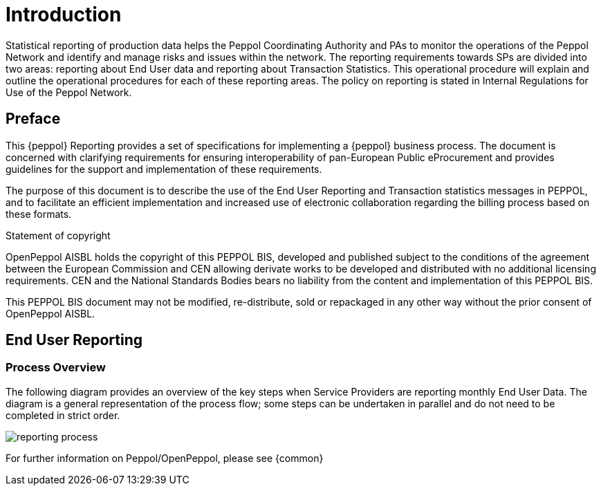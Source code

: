 = Introduction

Statistical reporting of production data helps the Peppol Coordinating Authority and PAs to monitor the operations of the Peppol Network and identify and manage risks and issues within the network.
The reporting requirements towards SPs are divided into two areas: reporting about End User data and reporting about Transaction Statistics. This operational procedure will explain and outline the operational procedures for each of these reporting areas.
The policy on reporting is stated in Internal Regulations for Use of the Peppol Network.


== Preface

This {peppol} Reporting provides a set of specifications for implementing a {peppol} business process. The document is concerned with clarifying requirements for ensuring interoperability of pan-European Public eProcurement and provides guidelines for the support and implementation of these requirements.

The purpose of this document is to describe the use of the End User Reporting and Transaction statistics messages in PEPPOL, and to facilitate an efficient implementation and increased use of electronic collaboration regarding the billing process based on these formats.

.Statement of copyright
****
//**This PEPPOL Business Interoperability Specification (PEPPOL BIS) document  is a Core Invoice Usage Specification (CIUS) based on CEN/EN 16931:2017. The restrictions on CEN/EN 16931:2017 implemented in this PEPPOL BIS appear from the conformance statement provided in appendix A.*/

//**The copyright of CEN/EN 16931:2107 is owned by CEN and its members - the European National Standards Bodies. A copy of CEN/EN 16931-1:2017 may be obtained free of charge from any CEN member.*/

OpenPeppol AISBL holds the copyright of this PEPPOL BIS, developed and published subject to the conditions of the agreement between the European Commission and CEN allowing derivate works to be developed and distributed with no additional licensing requirements. CEN and the National  Standards Bodies bears no liability from the content and implementation of this PEPPOL BIS.

This PEPPOL BIS document may not be modified, re-distribute, sold or repackaged in any other way without the prior consent of OpenPeppol AISBL.
****

== End User Reporting

=== Process Overview

The following diagram provides an overview of the key steps when Service Providers are reporting monthly End User Data. The diagram is a general representation of the process flow; some steps can be undertaken in parallel and do not need to be completed in strict order.

image::./images/process.jpg[reporting process, align="center"]

For further information on Peppol/OpenPeppol, please see {common}